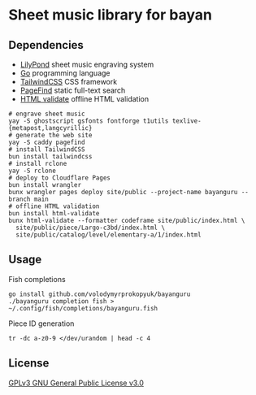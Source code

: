 * Sheet music library for bayan

** Dependencies

- [[https://lilypond.org/][LilyPond]] sheet music engraving system
- [[https://go.dev/][Go]] programming language
- [[https://tailwindcss.com/][TailwindCSS]] CSS framework
- [[https://pagefind.app/][PageFind]] static full-text search
- [[https://html-validate.org/][HTML validate]] offline HTML validation

#+BEGIN_SRC fish
# engrave sheet music
yay -S ghostscript gsfonts fontforge t1utils texlive-{metapost,langcyrillic}
# generate the web site
yay -S caddy pagefind
# install TailwindCSS
bun install tailwindcss
# install rclone
yay -S rclone
# deploy to Cloudflare Pages
bun install wrangler
bunx wrangler pages deploy site/public --project-name bayanguru --branch main
# offline HTML validation
bun install html-validate
bunx html-validate --formatter codeframe site/public/index.html \
  site/public/piece/Largo-c3bd/index.html \
  site/public/catalog/level/elementary-a/1/index.html
#+END_SRC

** Usage

Fish completions

#+BEGIN_SRC fish
go install github.com/volodymyrprokopyuk/bayanguru
./bayanguru completion fish > ~/.config/fish/completions/bayanguru.fish
#+END_SRC

Piece ID generation

#+BEGIN_SRC fish
tr -dc a-z0-9 </dev/urandom | head -c 4
#+END_SRC

** License

[[https://www.gnu.org/licenses/gpl-3.0.html][GPLv3 GNU General Public License v3.0]]
